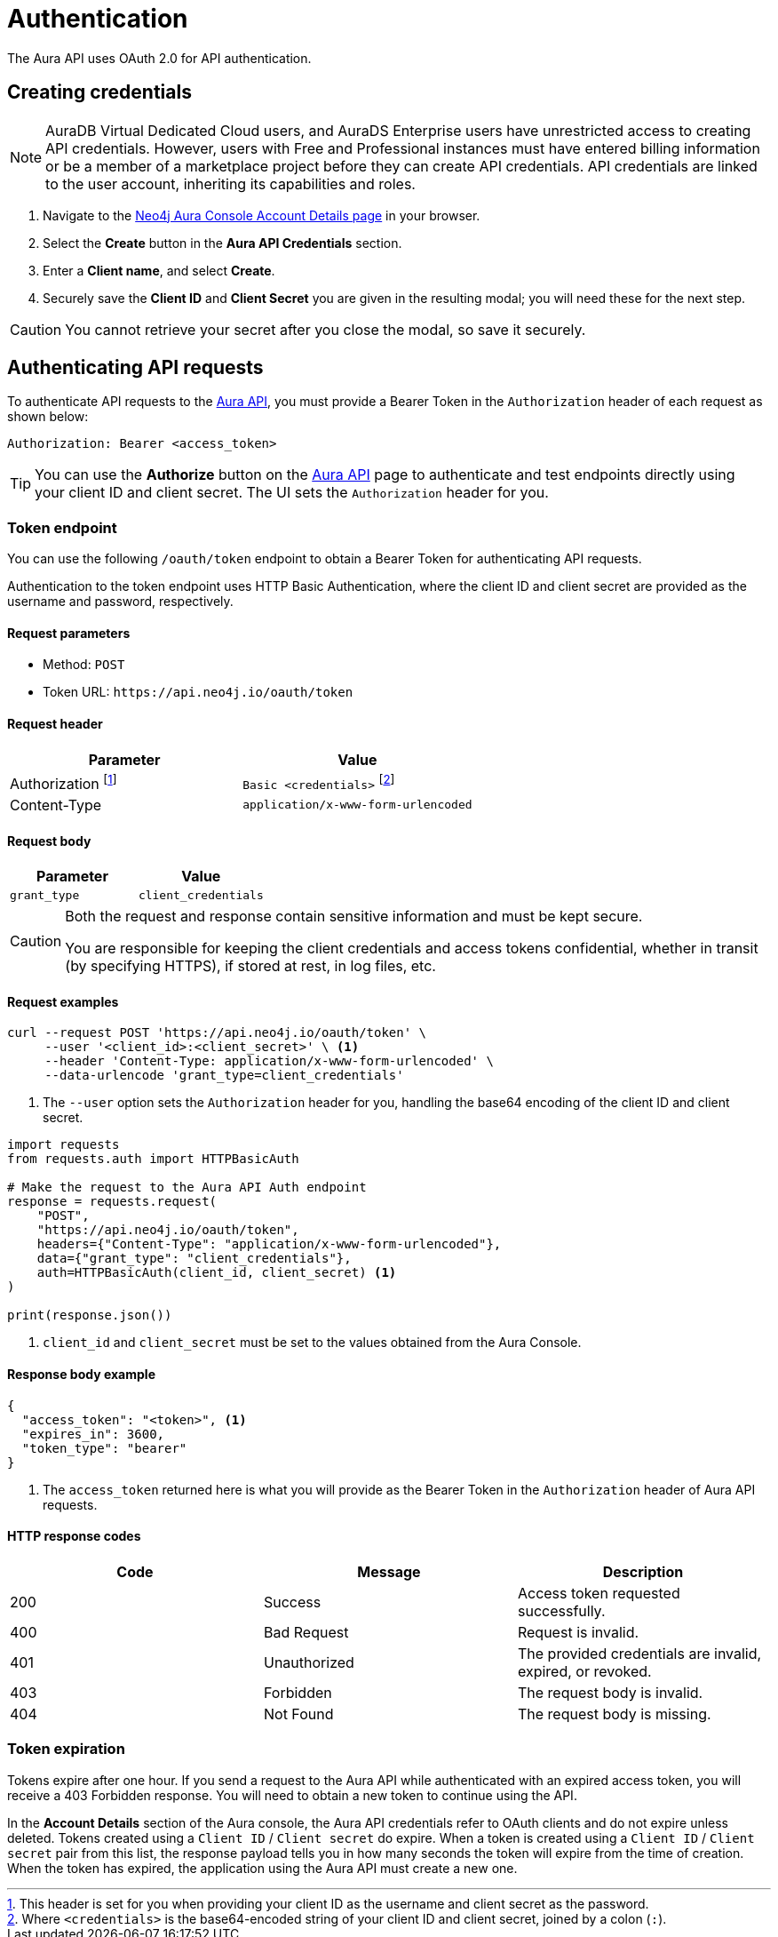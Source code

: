 [[aura-api-authentication]]
= Authentication
:description: This page describes how to authenticate requests to the Aura API.

The Aura API uses OAuth 2.0 for API authentication.

== Creating credentials

[NOTE]
====
AuraDB Virtual Dedicated Cloud users, and AuraDS Enterprise users have unrestricted access to creating API credentials.
However, users with Free and Professional instances must have entered billing information or be a member of a marketplace project before they can create API credentials.
API credentials are linked to the user account, inheriting its capabilities and roles.
====

. Navigate to the https://console.neo4j.io/#account[Neo4j Aura Console Account Details page] in your browser.
. Select the *Create* button in the *Aura API Credentials* section.
. Enter a *Client name*, and select *Create*.
. Securely save the *Client ID* and *Client Secret* you are given in the resulting modal; you will need these for the next step.

[CAUTION]
====
You cannot retrieve your secret after you close the modal, so save it securely.
====

== Authenticating API requests

To authenticate API requests to the link:{neo4j-docs-base-uri}/aura/platform/api/specification/[Aura API], you must provide a Bearer Token in the `Authorization` header of each request as shown below:

`Authorization: Bearer <access_token>`

[TIP]
====
You can use the *Authorize* button on the link:{neo4j-docs-base-uri}/aura/platform/api/specification/[Aura API] page to authenticate and test endpoints directly using your client ID and client secret. The UI sets the `Authorization` header for you.
====

=== Token endpoint

You can use the following `/oauth/token` endpoint to obtain a Bearer Token for authenticating API requests.

Authentication to the token endpoint uses HTTP Basic Authentication, where the client ID and client secret are provided as the username and password, respectively.

==== Request parameters

* Method: `POST`
* Token URL: `\https://api.neo4j.io/oauth/token`

==== Request header

[cols="1,1"]
|===
|Parameter |Value

|Authorization footnote:[This header is set for you when providing your client ID as the username and client secret as the password.]
|`Basic <credentials>` footnote:[Where `<credentials>` is the base64-encoded string of your client ID and client secret, joined by a colon (`:`).]

|Content-Type
|`application/x-www-form-urlencoded`
|===

==== Request body

[cols="1,1"]
|===
|Parameter |Value

|`grant_type`
|`client_credentials`
|===

[CAUTION]
====
Both the request and response contain sensitive information and must be kept secure.

You are responsible for keeping the client credentials and access tokens confidential, whether in transit (by specifying HTTPS), if stored at rest, in log files, etc.
====

==== Request examples

[.tabbed-example]
====
[.include-with-cURL]
=====

[source, shell]
----
curl --request POST 'https://api.neo4j.io/oauth/token' \
     --user '<client_id>:<client_secret>' \ <1>
     --header 'Content-Type: application/x-www-form-urlencoded' \
     --data-urlencode 'grant_type=client_credentials'
----

<1> The `--user` option sets the `Authorization` header for you, handling the base64 encoding of the client ID and client secret.

=====
[.include-with-Python]
=====

[source, python]
----
import requests
from requests.auth import HTTPBasicAuth

# Make the request to the Aura API Auth endpoint
response = requests.request(
    "POST",
    "https://api.neo4j.io/oauth/token",
    headers={"Content-Type": "application/x-www-form-urlencoded"},
    data={"grant_type": "client_credentials"},
    auth=HTTPBasicAuth(client_id, client_secret) <1>
)

print(response.json())
----

<1> `client_id` and `client_secret` must be set to the values obtained from the Aura Console.
=====
====


==== Response body example

[source, json, role=nocopy]
----
{
  "access_token": "<token>", <1>
  "expires_in": 3600,
  "token_type": "bearer"
}
----

<1> The `access_token` returned here is what you will provide as the Bearer Token in the `Authorization` header of Aura API requests.

==== HTTP response codes

[cols="1,1,1"]
|===
|Code |Message |Description

|200
|Success
|Access token requested successfully.

|400
|Bad Request
|Request is invalid.

|401
|Unauthorized
|The provided credentials are invalid, expired, or revoked.

|403
|Forbidden
|The request body is invalid.

|404
|Not Found
|The request body is missing.
|===

=== Token expiration

Tokens expire after one hour.
If you send a request to the Aura API while authenticated with an expired access token, you will receive a 403 Forbidden response.
You will need to obtain a new token to continue using the API.

In the *Account Details* section of the Aura console, the Aura API credentials refer to OAuth clients and do not expire unless deleted.
Tokens created using a `Client ID` / `Client secret` do expire.
When a token is created using a `Client ID` / `Client secret` pair from this list, the response payload tells you in how many seconds the token will expire from the time of creation.
When the token has expired, the application using the Aura API must create a new one.






